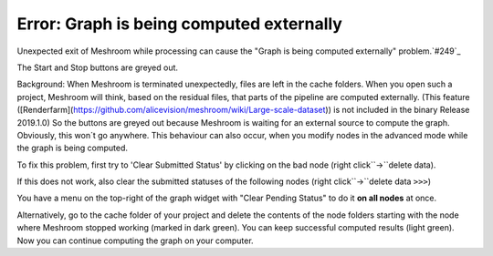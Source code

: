 Error: Graph is being computed externally
=========================================

Unexpected exit of Meshroom while processing can cause the "Graph is being computed externally" problem.`#249`_

.. _#249: https://github.com/alicevision/meshroom/issues/249

The Start and Stop buttons are greyed out. 

Background:
When Meshroom is terminated unexpectedly, files are left in the cache folders. When you open such a project, Meshroom will think, based on the residual files, that parts of the pipeline are computed externally. (This feature ([Renderfarm](https://github.com/alicevision/meshroom/wiki/Large-scale-dataset)) is not included in the binary Release 2019.1.0)
So the buttons are greyed out because Meshroom is waiting for an external source to compute the graph.
Obviously, this won´t go anywhere.
This behaviour can also occur, when you modify nodes in the advanced mode while the graph is being computed.

To fix this problem, first try to 'Clear Submitted Status' by clicking on the bad node (right click``->``delete data).

.. image:: 56063594-feda8e80-5d6f-11e9-913a-d92b56427d00.JPG

If this does not work, also clear the submitted statuses of the following nodes (right click``->``delete data ``>>>``)

.. image:: 56063565-ee2a1880-5d6f-11e9-9356-2907dc849ec7.JPG

You have a menu on the top-right of the graph widget with "Clear Pending Status" to do it **on all nodes** at once.

.. image:: 56079424-8c5fc200-5df4-11e9-88f1-49ca3b0e986f.JPG

Alternatively, go to the cache folder of your project and delete the contents of the node folders starting with the node where Meshroom stopped working (marked in dark green). You can keep successful computed results (light green).
Now you can continue computing the graph on your computer.

